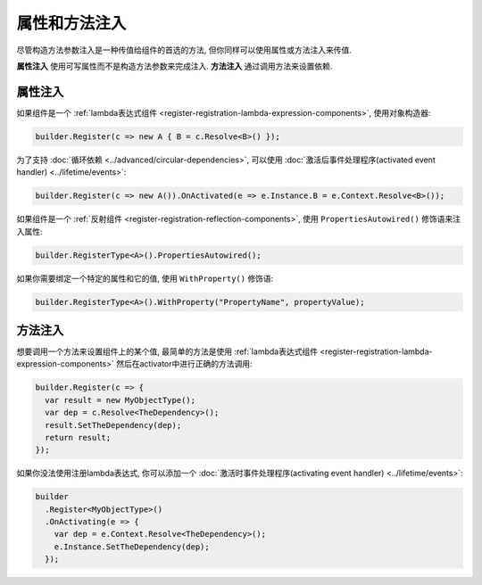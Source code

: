 =============================
属性和方法注入
=============================

尽管构造方法参数注入是一种传值给组件的首选的方法, 但你同样可以使用属性或方法注入来传值.

**属性注入** 使用可写属性而不是构造方法参数来完成注入. **方法注入** 通过调用方法来设置依赖.

属性注入
==================

如果组件是一个 :ref:`lambda表达式组件 <register-registration-lambda-expression-components>`, 使用对象构造器:

.. sourcecode:: csharp

    builder.Register(c => new A { B = c.Resolve<B>() });

为了支持 :doc:`循环依赖 <../advanced/circular-dependencies>`, 可以使用 :doc:`激活后事件处理程序(activated event handler) <../lifetime/events>`:

.. sourcecode:: csharp

    builder.Register(c => new A()).OnActivated(e => e.Instance.B = e.Context.Resolve<B>());

如果组件是一个 :ref:`反射组件 <register-registration-reflection-components>`, 使用 ``PropertiesAutowired()`` 修饰语来注入属性:

.. sourcecode:: csharp

    builder.RegisterType<A>().PropertiesAutowired();

如果你需要绑定一个特定的属性和它的值, 使用 ``WithProperty()`` 修饰语:

.. sourcecode:: csharp

    builder.RegisterType<A>().WithProperty("PropertyName", propertyValue);

方法注入
================

想要调用一个方法来设置组件上的某个值, 最简单的方法是使用 :ref:`lambda表达式组件 <register-registration-lambda-expression-components>` 然后在activator中进行正确的方法调用:

.. sourcecode:: csharp

    builder.Register(c => {
      var result = new MyObjectType();
      var dep = c.Resolve<TheDependency>();
      result.SetTheDependency(dep);
      return result;
    });

如果你没法使用注册lambda表达式, 你可以添加一个 :doc:`激活时事件处理程序(activating event handler) <../lifetime/events>`:

.. sourcecode:: csharp

    builder
      .Register<MyObjectType>()
      .OnActivating(e => {
        var dep = e.Context.Resolve<TheDependency>();
        e.Instance.SetTheDependency(dep);
      });